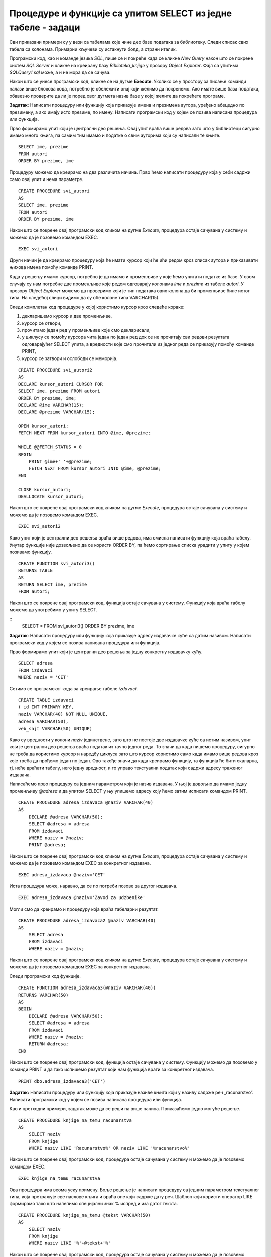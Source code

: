 Процедуре и функције са упитом SELECT из једне табеле - задаци
==============================================================

.. suggestionnote::

    Следе примери проблема који се решавају помоћу упита SELECT. Посебно ћемо обратити пажњу на реалне животне ситуације у којима нам је важно да брзо и поуздано обрадимо податке који су сачувани у бази, и како од тих ситуација формирамо конкретан задатак који се решава писањем упита.  

    У примерима који следе, у упиту који је део програма нема спајања табела, тј. подаци се узимају из по једне табеле. 

    Детаљно објашњење формирања упита SELECT који пишемо као део процедуре или функције је дато раније у материјалима и по потреби је могуће вратити се на тај део да би се додатно разумело како смо дошли до комплетног решења. 


Сви приказани примери су у вези са табелама које чине део базе података за библиотеку. Следи списак свих табела са колонама. Примарни кључеви су истакнути болд, а страни италик. 

.. image:: ../../_images/slika_512a.jpg
    :width: 600
    :align: center

Програмски код, као и команде језика *SQL*, пише се и покреће када се кликне *New Query* након што се покрене систем *SQL Server* и кликне на креирану базу *Biblioteka_knjige* у прозору *Object Explorer*. Фајл са упитима *SQLQuery1.sql* може, а и не мора да се сачува.

Након што се унесе програмски код, кликне се на дугме **Execute**. Уколико се у простору за писање команди налази више блокова кода, потребно је обележити онај који желимо да покренемо. Ако имате више база података, обавезно проверите да ли је поред овог дугмета назив базе у којој желите да покрећете програме. 

.. image:: ../../_images/slika_510a.jpg
    :width: 600
    :align: center

.. questionnote::

    1. Библиотеци је потребан списак свих аутора чије књиге поседује. Ради лакшег прегледања списка, важно је да списак буде уређен абецедно.  

**Задатак**: Написати процедуру или функцију која приказује имена и презимена аутора, уређено абецедно по презимену, а ако имају исто презиме, по имену. Написати програмски код у којем се позива написана процедура или функција. 

Прво формирамо упит који је централни део решења. Овај упит враћа више редова зато што у библиотеци сигурно имамо много књига, па самим тим имамо и податке о свим ауторима који су написали те књиге. 

::

    SELECT ime, prezime
    FROM autori
    ORDER BY prezime, ime

Процедуру можемо да креирамо на два различита начина. Прво ћемо написати процедуру која у себи садржи само овај упит и нема параметре. 

::

    CREATE PROCEDURE svi_autori
    AS
    SELECT ime, prezime
    FROM autori
    ORDER BY prezime, ime

Након што се покрене овај програмски код кликом на дугме *Execute*, процедура остаје сачувана у систему и можемо да је позовемо командом EXEC. 

::

    EXEC svi_autori

Други начин је да креирамо процедуру која ће имати курсор који ће ићи редом кроз списак аутора и приказивати њихова имена помоћу команде PRINT. 

Када у решењу имамо курсор, потребно је да имамо и променљиве у које ћемо учитати податке из базе. У овом случају су нам потребне две променљиве које редом одговарају колонама *ime* и *prezime* из табеле *autori*. У прозору *Object Explorer* можемо да проверимо који је тип података ових колона да би променљиве биле истог типа. На следећој слици видимо да су обе колоне типа VARCHAR(15).

.. image:: ../../_images/slika_519a.jpg
    :width: 600
    :align: center

Следи комплетан код процедуре у којој користимо курсор кроз следеће кораке:

1. декларишемо курсор и две променљиве,
2. курсор се отвори,
3. прочитамо један ред у променљиве које смо декларисали,
4. у циклусу се помоћу курсора чита један по један ред док се не прочитају сви редови резултата одговарајућег SELECT упита, а вредности које смо прочитали из једног реда се приказују помоћу команде PRINT,
5. курсор се затвори и ослободи се меморија.

::

    CREATE PROCEDURE svi_autori2
    AS
    DECLARE kursor_autori CURSOR FOR
    SELECT ime, prezime FROM autori
    ORDER BY prezime, ime;
    DECLARE @ime VARCHAR(15);
    DECLARE @prezime VARCHAR(15);

    OPEN kursor_autori;
    FETCH NEXT FROM kursor_autori INTO @ime, @prezime;

    WHILE @@FETCH_STATUS = 0  
    BEGIN  
        PRINT @ime+' '+@prezime;
        FETCH NEXT FROM kursor_autori INTO @ime, @prezime;
    END

    CLOSE kursor_autori;
    DEALLOCATE kursor_autori;

Након што се покрене овај програмски код кликом на дугме *Execute*, процедура остаје сачувана у систему и можемо да је позовемо командом EXEC. 

::

    EXEC svi_autori2

Како упит који је централни део решења враћа више редова, има смисла написати функцију која враћа табелу. Унутар функције није дозвољено да се користи ORDER BY, па ћемо сортирање списка урадити у упиту у којем позивамо функцију. 

::

    CREATE FUNCTION svi_autori3()
    RETURNS TABLE
    AS
    RETURN SELECT ime, prezime
    FROM autori;

Након што се покрене овај програмски код, функција остаје сачувана у систему. Функцију која враћа табелу можемо да употребимо у упиту SELECT. 

::
    SELECT * FROM svi_autori3()
    ORDER BY prezime, ime

.. questionnote::

    2. Библиотека повремено планира набавке још књига различитих издавачких кућа. Када планирају једну одређену набавку књига једног издавача, да би могли да пошаљу наруџбеницу, потребна им је адреса те издавачке куће.  

**Задатак**: Написати процедуру или функцију која приказује адресу издавачке куће са датим називом. Написати програмски код у којем се позива написана процедура или функција. 

Прво формирамо упит који је централни део решења за једну конкретну издавачку кућу. 

::

    SELECT adresa
    FROM izdavaci
    WHERE naziv = 'CET'

Сетимо се програмског кода за креирање табеле *izdavaci*. 

::

    CREATE TABLE izdavaci
    ( id INT PRIMARY KEY, 
    naziv VARCHAR(40) NOT NULL UNIQUE, 
    adresa VARCHAR(50), 
    veb_sajt VARCHAR(50) UNIQUE)

Како су вредности у колони *naziv* јединствене, зато што не постоје две издавачке куће са истим називом, упит који је централни део решења враћа податак из тачно једног реда. То значи да када пишемо процедуру, сигурно не треба да користимо курсор и наредбу циклуса зато што курсор користимо само када имамо више редова кроз које треба да прођемо један по један. Ово такође значи да када креирамо функцију, та функција ће бити скаларна, тј. неће враћати табелу, него једну вредност, и то управо текстуални податак који садржи адресу траженог издавача. 

Написаћемо прво процедуру са једним параметром који је назив издавача. У њој је довољно да имамо једну променљиву *@adresa* и да упитом SELECT у њу упишемо адресу коју ћемо затим исписати командом PRINT. 

::

    CREATE PROCEDURE adresa_izdavaca @naziv VARCHAR(40)
    AS
        DECLARE @adresa VARCHAR(50);
        SELECT @adresa = adresa
        FROM izdavaci 
        WHERE naziv = @naziv;
        PRINT @adresa;

Након што се покрене овај програмски код кликом на дугме *Execute*, процедура остаје сачувана у систему и можемо да је позовемо командом EXEC за конкретног издавача. 

::

    EXEC adresa_izdavaca @naziv='CET'

Иста процедура може, наравно, да се по потреби позове за другог издавача. 

::

    EXEC adresa_izdavaca @naziv='Zavod za udzbenike'

Могли смо да креирамо и процедуру која враћа табеларни резултат. 

::

    CREATE PROCEDURE adresa_izdavaca2 @naziv VARCHAR(40)
    AS
        SELECT adresa
        FROM izdavaci 
        WHERE naziv = @naziv;

Након што се покрене овај програмски код кликом на дугме *Execute*, процедура остаје сачувана у систему и можемо да је позовемо командом EXEC за конкретног издавача. 

Следи програмски код функције. 

::

    CREATE FUNCTION adresa_izdavaca3(@naziv VARCHAR(40))
    RETURNS VARCHAR(50)
    AS
    BEGIN
        DECLARE @adresa VARCHAR(50);
        SELECT @adresa = adresa
        FROM izdavaci 
        WHERE naziv = @naziv;
        RETURN @adresa;
    END

Након што се покрене овај програмски код, функција остаје сачувана у систему. Функцију можемо да позовемо у команди PRINT и да тако испишемо резултат који нам функција врати за конкретног издавача. 

::

    PRINT dbo.adresa_izdavaca3('CET')

.. questionnote::

    3. Члан је дошао у библиотеку и жели да узме неку књигу из рачунарства. Не зна тачан назив књиге која му треба, па пита библиотекара које све књиге имају на тему рачунарства.  

**Задатак:** Написати процедуру или функцију која приказује називе књига који у називу садрже реч „racunarstvo“. Написати програмски код у којем се позива написана процедура или функција. 

Као и претходни примери, задатак може да се реши на више начина. Приказаћемо једно могуће решење. 

::

    CREATE PROCEDURE knjige_na_temu_racunarstva
    AS
        SELECT naziv
        FROM knjige
        WHERE naziv LIKE 'Racunarstvo%' OR naziv LIKE '%racunarstvo%'

Након што се покрене овај програмски код, процедура остаје сачувана у систему и можемо да је позовемо командом EXEC. 

::

    EXEC knjige_na_temu_racunarstva

Ова процедура има веома уску примену. Боље решење је написати процедуру са једним параметром текстуалног типа, која претражује све наслове књига и враћа оне који садрже дату реч. Шаблон који користи оператор LIKE формирамо тако што налепимо специјални знак % испред и иза датог текста. 

::

    CREATE PROCEDURE knjige_na_temu @tekst VARCHAR(50)
    AS
        SELECT naziv
        FROM knjige
        WHERE naziv LIKE '%'+@tekst+'%'

Након што се покрене овај програмски код, процедура остаје сачувана у систему и можемо да је позовемо командом EXEC за различите речи. 

Следећи позив одговара почетном задатку да се издвоје наслови који у себи садрже реч „racunarstvo“. 

::

    EXEC knjige_na_temu @tekst='racunarstvo'

.. image:: ../../_images/slika_519b.jpg
    :width: 600
    :align: center

Уколико члан библиотеке жели неку књигу из програмирања, процедура може да се позове тако да се издвоје сви наслови који у себи садрже реч „programiranje“. 

::

    EXEC knjige_na_temu @tekst='programiranje'

.. image:: ../../_images/slika_519c.jpg
    :width: 600
    :align: center

.. questionnote::

    4. Библиотека жели да допуни своју базу података и унесе адресе и веб-сајтове за све издавачке куће са којима сарађује, па је важно да се провери који им подаци недостају да би знали које издавачке куће да контактирају да би набавили потребне податке. 

**Задатак**: Написати процедуру или функцију која приказује називе издавача за које немамо унету адресу или адресу веб-сајта. Написати програмски код у којем се позива написана процедура или функција.

Као и претходни примери, задатак може да се реши на више начина. Приказаћемо једно могуће решење. 

::

    CREATE FUNCTION nedostaje_podatak_o_izdavacu()
    RETURNS TABLE
    AS
        RETURN SELECT naziv
        FROM izdavaci
        WHERE adresa IS NULL OR veb_sajt IS NULL;

Након што се покрене овај програмски код, функција остаје сачувана у систему. Функцију која враћа табелу можемо да употребимо у упиту SELECT. 

::

    SELECT * FROM nedostaje_podatak_o_izdavacu()

.. questionnote::

    5. Потребно је да се измене инвентарски бројеви књига тако да садрже више цифара што ће омогућити да се њима обележи већи број књига. Да би се задржао систем обележавања који већ постоји, основна идеја је да се постојећи инвентарски бројеви само мало измене. Један од предлога је да се на крај сваког примерка књиге неког издавача дода идентификациони број издавача. Пре него што се финално усвоји предлог и измене идентификациони бројеви постојећих књига, библиотека жели да види како би та измена изгледала. 

**Задатак**: Написати процедуру или функцију која приказује како би изгледали нови идентификациони бројеви примерака књига након што би се на крај сваког додао идентификациони број његовог издавача. Идентификациони број издавача има највише две цифре. Написати програмски код у којем се позива написана процедура или функција.

У решењу ћемо креирати курсор који ће ићи ред по ред кроз списак свих примерака. За један примерак ћемо помоћу упита SELECT пронаћи идентификациони број издавача тог примерка. У променљивој *@novi_broj* ћемо формирати предлог новог броја за тај примерак тако што ћемо тренутни инвентарски број помножити са 100 и додати идентификациони број издавача. 

::

    CREATE PROCEDURE novi_inventarski_brojevi
    AS
        DECLARE primerci_kursor CURSOR FOR
        SELECT inventarski_broj FROM primerci;
        DECLARE @inventarski_broj INT;

    OPEN primerci_kursor;
    FETCH NEXT FROM primerci_kursor INTO @inventarski_broj;

    WHILE @@FETCH_STATUS=0
    BEGIN
        DECLARE @id_izdavaca INT;
        SELECT @id_izdavaca = id_izdavaca
        FROM primerci JOIN knjige ON (primerci.id_knjige=knjige.id_knjige)
        WHERE inventarski_broj=@inventarski_broj;

        PRINT 'Trenutni inventarski broj: '+CAST(@inventarski_broj AS VARCHAR);
        DECLARE @novi_broj INT = @inventarski_broj*100+@id_izdavaca;
        PRINT 'Predlog inventarskog broja: '+CAST(@novi_broj AS VARCHAR);

        FETCH NEXT FROM primerci_kursor INTO @inventarski_broj;
    END

    CLOSE primerci_kursor;
    DEALLOCATE primerci_kursor;

Након што се покрене овај програмски код, процедура остаје сачувана у систему и можемо да је позовемо командом EXEC. 

::

    EXEC novi_inventarski_brojevi

На следећој слици може да се види део резултата који добијемо када покренемо процедуру. 

.. image:: ../../_images/slika_519d.jpg
    :width: 600
    :align: center